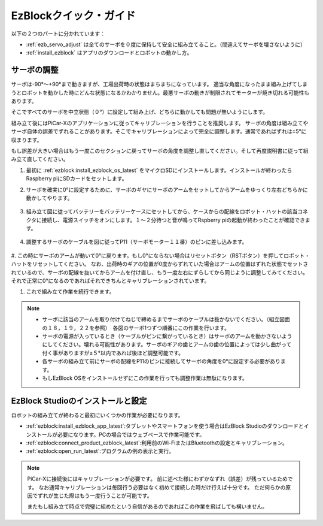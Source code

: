 EzBlockクイック・ガイド
===========================

以下の２つのパートに分かれています：

* :ref:`ezb_servo_adjust` は全てのサーボを０度に保持して安全に組み立てること。（間違えてサーボを壊さないように）
* :ref:`install_ezblock` はアプリのダウンロードとロボットの動かし方。 

.. _ezb_servo_adjust:

サーボの調整
--------------------------------

サーボは-90°～+90°まで動きますが、工場出荷時の状態はまちまちになっています。
適当な角度になったまま組み上げてしまうとロボットを動かした時にどんな状態になるかわかりません。最悪サーボの動きが制限されてモーターが焼き切れる可能性もあります。

そこですべてのサーボを中立状態（０°）に設定して組み上げ、どちらに動かしても問題が無いようにします。

組み立て後にはPiCar-Xのアプリケーションに従ってキャリブレーションを行うことを推奨します。
サーボの角度は組み立てやサーボ自体の誤差でずれることがあります。そこでキャリブレーションによって完全に調整します。通常であればずれは±5°に収まります。

もし誤差が大きい場合はもう一度このセクションに戻ってサーボの角度を調整し直してください。そして再度説明書に従って組み立て直してください。


#. 最初に :ref:`ezblock:install_ezblock_os_latest` をマイクロSDにインストールします。インストールが終わったらRaspberry piにSDカードをセットします。

#. サーボを確実に0°に設定するために、サーボのギヤにサーボのアームをセットしてからアームをゆっくり左右どちらかに動かしてやります。

    .. image:: img/servo_arm.png

#. 組み立て図に従ってバッテリーをバッテリーケースにセットしてから、ケースからの配線をロボット・ハットの該当コネクタに接続し、電源スイッチをオンにします。１～２分待つと音が鳴ってRspberry piの起動が終わったことが確認できます。

    .. image:: img/slide_to_power.png

#. 調整するサーボのケーブルを図に従ってP11（サーボモーター１１番）のピンに差し込みます。

    .. image:: img/pin11_connect.png

#. この時にサーボのアームが動いて0°に戻ります。もし0°にならない場合はリセットボタン（RSTボタン）を押してロボット・ハットをリセットしてください。
なお、出荷時のギアの位置が0度からずれていた場合はアームの位置はずれた状態でセットされているので、サーボの配線を抜いてからアームを付け直し、もう一度左右にずらしてから同じように調整してみてください。
それで正常に0°になるのであればそれできちんとキャリブレーションされています。

#. これで組み立て作業を続行できます。

.. note::

    * サーボに該当のアームを取り付けてねじで締めるまでサーボのケーブルは抜かないでください。（組立図面の１８，１９，２２を参照）　各図のサーボ1つずつ順番にこの作業を行います。
    * サーボの電源が入っているとき（ケーブルがピンに繋がっているとき）はサーボのアームを動かさないようにしてください。壊れる可能性があります。サーボのギアの歯とアームの歯の位置によっては少し曲がって付く事がありますが±５°以内であれば後ほど調整可能です。
    * 各サーボの組み立て前にサーボの配線をP11のピンに接続してサーボの角度を0°に設定する必要があります。
    * もしEzBlock OSをインストールせずにこの作業を行っても調整作業は無駄になります。


.. _install_ezblock:

EzBlock Studioのインストールと設定
----------------------------------------

ロボットの組み立てが終わると最初にいくつかの作業が必要になります。

* :ref:`ezblock:install_ezblock_app_latest`:タブレットやスマートフォンを使う場合はEzBlock Studioのダウンロードとインストールが必要になります。PCの場合ではウェブベースで作業可能です。
* :ref:`ezblock:connect_product_ezblock_latest`:利用前のWi-FiまたはBluetoothの設定とキャリブレーション。
* :ref:`ezblock:open_run_latest`:プログラムの例の表示と実行。

.. note::

    PiCar-Xに接続後にはキャリブレーションが必要です。
    前に述べた様にわずかなずれ（誤差）が残っているためです。
    なお通常キャリブレーションは毎回行う必要はなく初めて接続した時だけ行えば十分です。
    ただ何らかの原因でずれが生じた際はもう一度行うことが可能です。

    またもし組み立て時点で完璧に組めたという自信があるのであればこの作業を飛ばしても構いません。